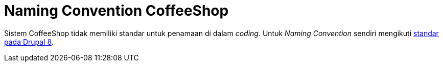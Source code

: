 = Naming Convention CoffeeShop

Sistem CoffeeShop tidak memiliki standar untuk penamaan di dalam _coding_. Untuk _Naming Convention_ sendiri mengikuti https://www.drupal.org/docs/develop/standards/coding-standards#naming[standar pada Drupal 8].
